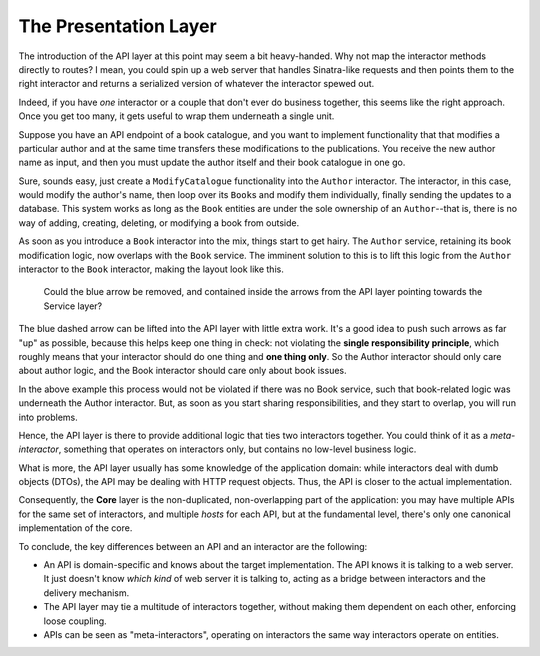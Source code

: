 The Presentation Layer
======================

The introduction of the API layer at this point may seem a bit
heavy-handed. Why not map the interactor methods directly to routes? I
mean, you could spin up a web server that handles Sinatra-like requests
and then points them to the right interactor and returns a serialized
version of whatever the interactor spewed out.

Indeed, if you have *one* interactor or a couple that don't ever do
business together, this seems like the right approach. Once you get too
many, it gets useful to wrap them underneath a single unit.

Suppose you have an API endpoint of a book catalogue, and you want to
implement functionality that that modifies a particular author and at
the same time transfers these modifications to the publications. You
receive the new author name as input, and then you must update the
author itself and their book catalogue in one go.

Sure, sounds easy, just create a ``ModifyCatalogue`` functionality into
the ``Author`` interactor. The interactor, in this case, would modify
the author's name, then loop over its ``Book``\ s and modify them
individually, finally sending the updates to a database. This system
works as long as the ``Book`` entities are under the sole ownership of
an ``Author``--that is, there is no way of adding, creating, deleting,
or modifying a book from outside.

As soon as you introduce a ``Book`` interactor into the mix, things
start to get hairy. The ``Author`` service, retaining its book
modification logic, now overlaps with the ``Book`` service. The imminent
solution to this is to lift this logic from the ``Author`` interactor to
the ``Book`` interactor, making the layout look like this.

.. figure:: ./images/book-author-problem.png
   :alt: a problem

   Could the blue arrow be removed, and contained inside the arrows
   from the API layer pointing towards the Service layer?

The blue dashed arrow can be lifted into the API layer with little extra
work. It's a good idea to push such arrows as far "up" as possible,
because this helps keep one thing in check: not violating the **single
responsibility principle**, which roughly means that your interactor
should do one thing and **one thing only**. So the Author interactor
should only care about author logic, and the Book interactor should care
only about book issues.

In the above example this process would not be violated if there was no
Book service, such that book-related logic was underneath the Author
interactor. But, as soon as you start sharing responsibilities, and they
start to overlap, you will run into problems.

Hence, the API layer is there to provide additional logic that ties two
interactors together. You could think of it as a *meta-interactor*,
something that operates on interactors only, but contains no low-level
business logic.

What is more, the API layer usually has some knowledge of the
application domain: while interactors deal with dumb objects (DTOs), the
API may be dealing with HTTP request objects. Thus, the API is closer to
the actual implementation.

Consequently, the **Core** layer is the non-duplicated, non-overlapping
part of the application: you may have multiple APIs for the same set of
interactors, and multiple *hosts* for each API, but at the fundamental
level, there's only one canonical implementation of the core.

To conclude, the key differences between an API and an interactor are
the following:

-  An API is domain-specific and knows about the target implementation.
   The API knows it is talking to a web server. It just doesn't know
   *which kind* of web server it is talking to, acting as a bridge
   between interactors and the delivery mechanism.
-  The API layer may tie a multitude of interactors together, without
   making them dependent on each other, enforcing loose coupling.
-  APIs can be seen as "meta-interactors", operating on interactors the
   same way interactors operate on entities.
